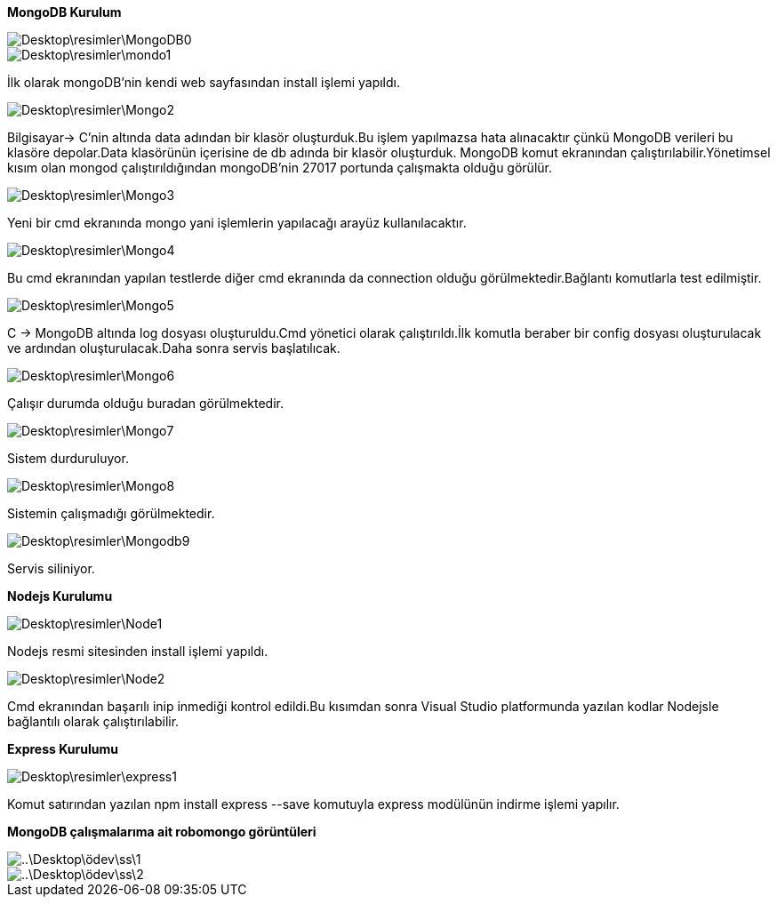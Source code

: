 *MongoDB Kurulum*

image::Desktop\resimler\MongoDB0.PNG[]


image::Desktop\resimler\mondo1.PNG[]

İlk olarak mongoDB'nin kendi web sayfasından install işlemi yapıldı.

image::Desktop\resimler\Mongo2.PNG[]

Bilgisayar-> C'nin altında data adından bir klasör oluşturduk.Bu işlem yapılmazsa hata alınacaktır çünkü MongoDB verileri bu klasöre depolar.Data klasörünün içerisine de db adında bir klasör oluşturduk.
MongoDB komut ekranından çalıştırılabilir.Yönetimsel kısım olan mongod çalıştırıldığından mongoDB'nin 27017 portunda çalışmakta olduğu görülür.

image::Desktop\resimler\Mongo3.PNG[]

Yeni bir cmd ekranında mongo yani işlemlerin yapılacağı arayüz kullanılacaktır.

image::Desktop\resimler\Mongo4.PNG[]

Bu cmd ekranından yapılan testlerde diğer cmd ekranında da connection olduğu görülmektedir.Bağlantı komutlarla test edilmiştir.


image::Desktop\resimler\Mongo5.PNG[]

C -> MongoDB altında log dosyası oluşturuldu.Cmd yönetici olarak çalıştırıldı.İlk komutla beraber bir config dosyası oluşturulacak ve ardından oluşturulacak.Daha sonra servis başlatılıcak.

image::Desktop\resimler\Mongo6.PNG[]

Çalışır durumda olduğu buradan görülmektedir.

image::Desktop\resimler\Mongo7.PNG[]
Sistem durduruluyor.

image::Desktop\resimler\Mongo8.PNG[]

Sistemin çalışmadığı görülmektedir.

image::Desktop\resimler\Mongodb9.PNG[]
Servis siliniyor.

*Nodejs Kurulumu*

image::Desktop\resimler\Node1.PNG[]

Nodejs resmi sitesinden install işlemi yapıldı.


image::Desktop\resimler\Node2.PNG[]

Cmd ekranından başarılı inip inmediği kontrol edildi.Bu kısımdan sonra Visual Studio platformunda yazılan kodlar Nodejsle bağlantılı olarak çalıştırılabilir.

*Express Kurulumu*

image::Desktop\resimler\express1.PNG[]

Komut satırından yazılan npm install express --save komutuyla express modülünün indirme işlemi yapılır.



*MongoDB çalışmalarıma ait robomongo görüntüleri*


image::..\Desktop\ödev\ss\1.PNG[]


image::..\Desktop\ödev\ss\2.PNG[]